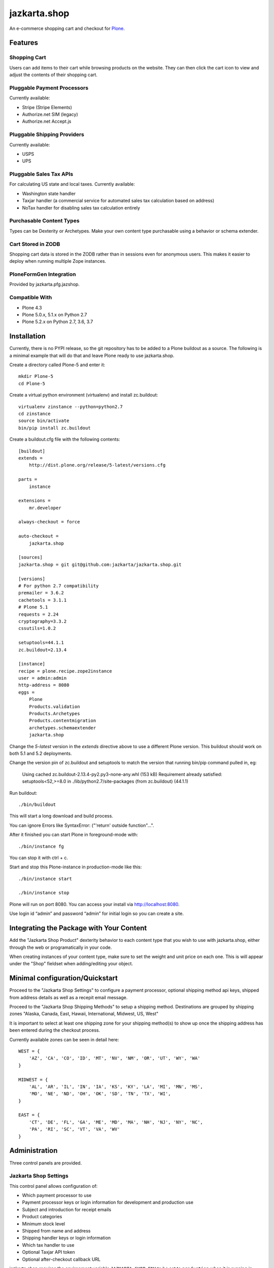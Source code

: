 =============
jazkarta.shop
=============

An e-commerce shopping cart and checkout for `Plone <http://plone.com>`_.

Features
========

Shopping Cart
-------------

Users can add items to their cart while browsing products on the website. They can then click the cart icon to view and adjust the contents of their shopping cart.

Pluggable Payment Processors
----------------------------

Currently available:

- Stripe (Stripe Elements)
- Authorize.net SIM (legacy)
- Authorize.net Accept.js

Pluggable Shipping Providers
----------------------------

Currently available:

- USPS 
- UPS

Pluggable Sales Tax APIs
------------------------

For calculating US state and local taxes. Currently available:

- Washington state handler
- Taxjar handler (a commercial service for automated sales tax calculation based on address) 
- NoTax handler for disabling sales tax calculation entirely

Purchasable Content Types
-------------------------

Types can be Dexterity or Archetypes. Make your own content type purchasable using a behavior or schema extender.

Cart Stored in ZODB
------------------------

Shopping cart data is stored in the ZODB rather than in sessions even for anonymous users. This makes it easier to deploy when running multiple Zope instances.

PloneFormGen Integration
------------------------

Provided by jazkarta.pfg.jazshop.
  
Compatible With
---------------

- Plone 4.3
- Plone 5.0.x, 5.1.x on Python 2.7
- Plone 5.2.x on Python 2.7, 3.6, 3.7

Installation
============

Currently, there is no PYPI release, so the git repository has to be added to
a Plone buildout as a source. The following is a minimal example that will do
that and leave Plone ready to use jazkarta.shop.

Create a directory called Plone-5 and enter it::

    mkdir Plone-5
    cd Plone-5

Create a virtual python environment (virtualenv) and install zc.buildout::

    virtualenv zinstance --python=python2.7
    cd zinstance
    source bin/activate
    bin/pip install zc.buildout

Create a buildout.cfg file with the following contents::

    [buildout]
    extends =
        http://dist.plone.org/release/5-latest/versions.cfg

    parts =
        instance

    extensions =
        mr.developer

    always-checkout = force

    auto-checkout =
        jazkarta.shop

    [sources]
    jazkarta.shop = git git@github.com:jazkarta/jazkarta.shop.git

    [versions]
    # For python 2.7 compatibility
    premailer = 3.6.2
    cachetools = 3.1.1
    # Plone 5.1
    requests = 2.24
    cryptography=3.3.2
    cssutils=1.0.2

    setuptools=44.1.1
    zc.buildout=2.13.4

    [instance]
    recipe = plone.recipe.zope2instance
    user = admin:admin
    http-address = 8080
    eggs =
        Plone
        Products.validation
        Products.Archetypes
        Products.contentmigration
        archetypes.schemaextender
        jazkarta.shop

Change the `5-latest` version in the `extends` directive above to use a different
Plone version. This buildout should work on both 5.1 and 5.2 deployments.

Change the version pin of zc.buildout and setuptools to match the version that running bin/pip command pulled in, eg:

    Using cached zc.buildout-2.13.4-py2.py3-none-any.whl (153 kB)
    Requirement already satisfied: setuptools<52,>=8.0 in ./lib/python2.7/site-packages (from zc.buildout) (44.1.1)


Run buildout::

    ./bin/buildout

This will start a long download and build process.

You can ignore Errors like SyntaxError: ("'return' outside function"...".

After it finished you can start Plone in foreground-mode with::

    ./bin/instance fg

You can stop it with ctrl + c.

Start and stop this Plone-instance in production-mode like this::

    ./bin/instance start

    ./bin/instance stop

Plone will run on port 8080. You can access your install via http://localhost:8080.

Use login id “admin” and password “admin” for initial login so you can create a site.


Integrating the Package with Your Content
=========================================

Add the "Jazkarta Shop Product" dexterity behavior to each content type that you wish to use with jazkarta.shop,
either through the web or programatically in your code.

When creating instances of your content type, make sure to set the weight and unit price on each one. This is will appear under the "Shop" fieldset when adding/editing your object.


Minimal configuration/Quickstart
================================

Proceed to the "Jazkarta Shop Settings" to configure a payment processor, optional shipping method api keys, shipped from address details as well as a recepit email message.

Proceed to the "Jazkarta Shop Shipping Methods" to setup a shipping method.
Destinations are grouped by shipping zones
"Alaska, Canada, East, Hawaii, International, Midwest, US, West"

It is important to select at least one shipping zone for your shipping method(s) to show up once the shipping address has been entered during the checkout process.

Currently available zones can be seen in detail here::

    WEST = {
        'AZ', 'CA', 'CO', 'ID', 'MT', 'NV', 'NM', 'OR', 'UT', 'WY', 'WA'
    }

    MIDWEST = {
        'AL', 'AR', 'IL', 'IN', 'IA', 'KS', 'KY', 'LA', 'MI', 'MN', 'MS',
        'MO', 'NE', 'ND', 'OH', 'OK', 'SD', 'TN', 'TX', 'WI',
    }

    EAST = {
        'CT', 'DE', 'FL', 'GA', 'ME', 'MD', 'MA', 'NH', 'NJ', 'NY', 'NC',
        'PA', 'RI', 'SC', 'VT', 'VA', 'WV'
    }


Administration
==============

Three control panels are provided.

Jazkarta Shop Settings
----------------------

This control panel allows configuration of:

- Which payment processor to use
- Payment processor keys or login information for development and production use
- Subject and introduction for receipt emails
- Product categories
- Minimum stock level
- Shipped from name and address
- Shipping handler keys or login information
- Which tax handler to use
- Optional Taxjar API token
- Optional after-checkout callback URL

jazkarta.shop requires the environment variable ``JAZKARTA_SHOP_ENV`` to be set to ``production`` when it is running in production mode.

Jazkarta Shop Shipping Methods
------------------------------

Named shipping methods can be added and edited. Each shipping method specifies the geographical areas it is used for, the shipping fee calculation method, minimum and maximum weights, and optionally a minimum purchase amount.

If using UPS or USPS shipping methods, please make sure the revelevant api keys are added in the "Jazkarta Shop Settings" control panel.

Jazkarta Shop Orders
--------------------

This control panel provides a table of order information such as date, items, shipping information and price.


Future Work
===========

Promo Codes
-------------
Promotional codes for discounts can be defined and applied to a shopping cart.
Currently a promo code widget is visible on the Shopping cart (review-cart) view, however this functionality is not complete


Credits
=======

Built by Jazkarta.

Authors
-------

- David Glick (initial author)
- Carlos de la Guardia
- Alec Mitchell
- Witek
- Fulvio Casali

